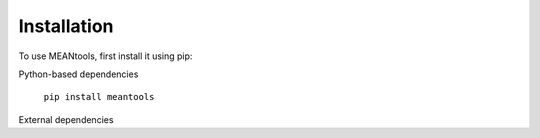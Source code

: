 Installation
=============

To use MEANtools, first install it using pip:

Python-based dependencies

   ``pip install meantools``

External dependencies

   


